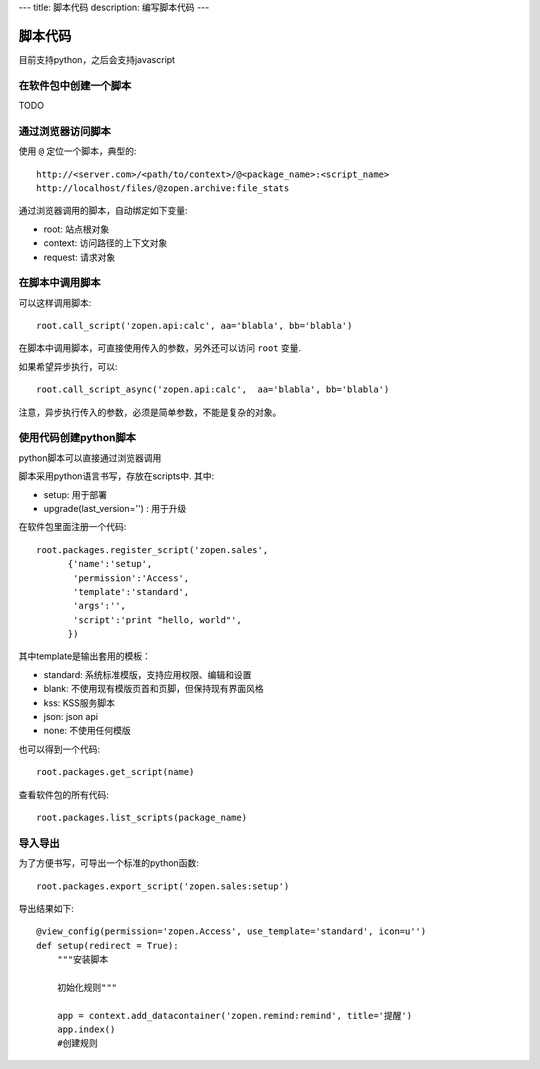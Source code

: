 ---
title: 脚本代码
description: 编写脚本代码
---

=================
脚本代码
=================

目前支持python，之后会支持javascript

在软件包中创建一个脚本
==========================
TODO

通过浏览器访问脚本
========================
使用 ``@`` 定位一个脚本，典型的::

   http://<server.com>/<path/to/context>/@<package_name>:<script_name>
   http://localhost/files/@zopen.archive:file_stats

通过浏览器调用的脚本，自动绑定如下变量:

- root: 站点根对象
- context: 访问路径的上下文对象
- request: 请求对象

在脚本中调用脚本
====================
可以这样调用脚本::

   root.call_script('zopen.api:calc', aa='blabla', bb='blabla')

在脚本中调用脚本，可直接使用传入的参数，另外还可以访问 ``root`` 变量.

如果希望异步执行，可以::

   root.call_script_async('zopen.api:calc',  aa='blabla', bb='blabla')

注意，异步执行传入的参数，必须是简单参数，不能是复杂的对象。

使用代码创建python脚本
==============================
python脚本可以直接通过浏览器调用

脚本采用python语言书写，存放在scripts中. 其中:

- setup: 用于部署
- upgrade(last_version='') : 用于升级

在软件包里面注册一个代码::

  root.packages.register_script('zopen.sales', 
        {'name':'setup',
         'permission':'Access',
         'template':'standard',
         'args':'',
         'script':'print "hello, world"',
        })

其中template是输出套用的模板：

- standard: 系统标准模版，支持应用权限、编辑和设置
- blank: 不使用现有模版页首和页脚，但保持现有界面风格
- kss: KSS服务脚本
- json: json api
- none: 不使用任何模版

也可以得到一个代码::

  root.packages.get_script(name)

查看软件包的所有代码::

  root.packages.list_scripts(package_name)

导入导出
===============
为了方便书写，可导出一个标准的python函数::

  root.packages.export_script('zopen.sales:setup')

导出结果如下::

    @view_config(permission='zopen.Access', use_template='standard', icon=u'')
    def setup(redirect = True):
        """安装脚本

        初始化规则"""

        app = context.add_datacontainer('zopen.remind:remind', title='提醒')
        app.index()
        #创建规则

